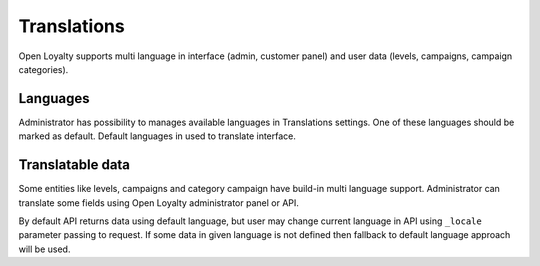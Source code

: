 Translations
============

Open Loyalty supports multi language in interface (admin, customer panel) and user data (levels, campaigns, campaign categories).

Languages
---------
Administrator has possibility to manages available languages in Translations settings. One of these languages should be marked as default. Default languages in used to translate interface.

Translatable data
-----------------
Some entities like levels, campaigns and category campaign have build-in multi language support. Administrator can translate some fields using Open Loyalty administrator panel or API.

By default API returns data using default language, but user may change current language in API using ``_locale`` parameter passing to request. If some data in given language is not defined then fallback to default language approach will be used.
